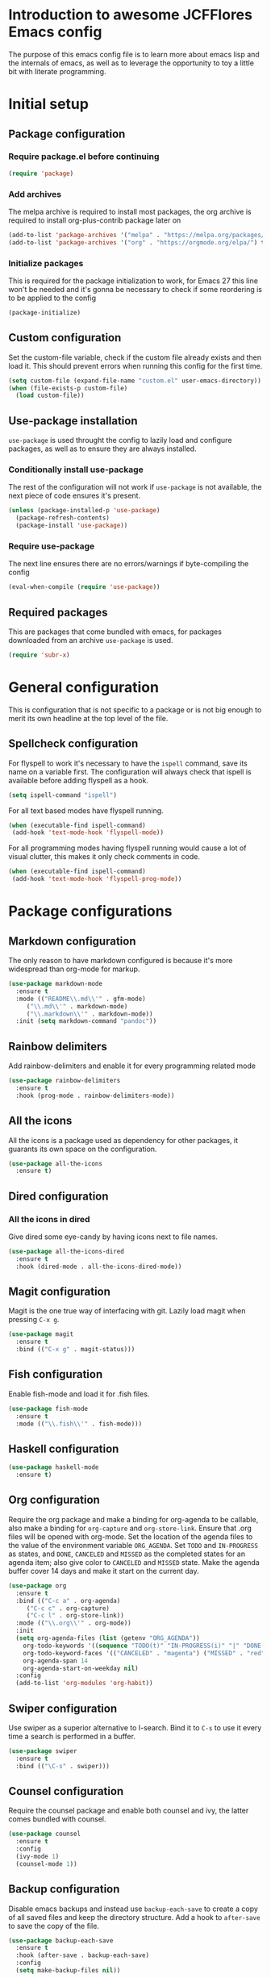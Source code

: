 * Introduction to awesome JCFFlores Emacs config
The purpose of this emacs config file is to learn more about emacs lisp
and the internals of emacs, as well as to leverage the opportunity to toy
a little bit with literate programming.
* Initial setup
** Package configuration
*** Require package.el before continuing
#+BEGIN_SRC emacs-lisp
(require 'package)
#+END_SRC
*** Add archives
The melpa archive is required to install most packages, the org archive
is required to install org-plus-contrib package later on
#+BEGIN_SRC emacs-lisp
(add-to-list 'package-archives '("melpa" . "https://melpa.org/packages/") t)
(add-to-list 'package-archives '("org" . "https://orgmode.org/elpa/") t)
#+END_SRC
*** Initialize packages
This is required for the package initialization to work, for Emacs 27 this
line won't be needed and it's gonna be necessary to check if some reordering
is to be applied to the config
#+BEGIN_SRC emacs-lisp
(package-initialize)
#+END_SRC
** Custom configuration
Set the custom-file variable, check if the custom file already exists
and then load it. This should prevent errors when running this config
for the first time.
#+BEGIN_SRC emacs-lisp
  (setq custom-file (expand-file-name "custom.el" user-emacs-directory))
  (when (file-exists-p custom-file)
    (load custom-file))
#+END_SRC
** Use-package installation
~use-package~ is used throught the config to lazily load and configure
packages, as well as to ensure they are always installed.
*** Conditionally install use-package
The rest of the configuration will not work if ~use-package~ is not available,
the next piece of code ensures it's present.
#+BEGIN_SRC emacs-lisp
(unless (package-installed-p 'use-package)
  (package-refresh-contents)
  (package-install 'use-package))
#+END_SRC
*** Require use-package
The next line ensures there are no errors/warnings if byte-compiling the config
#+BEGIN_SRC emacs-lisp
(eval-when-compile (require 'use-package))
#+END_SRC
** Required packages
This are packages that come bundled with emacs, for packages downloaded from an
archive ~use-package~ is used.
#+BEGIN_SRC emacs-lisp
(require 'subr-x)
#+END_SRC
* General configuration
This is configuration that is not specific to a package
or is not big enough to merit its own headline at the
top level of the file.
** Spellcheck configuration
For flyspell to work it's necessary to have the ~ispell~ command, save its name
on a variable first. The configuration will always check that ispell is available
before adding flyspell as a hook.
#+BEGIN_SRC emacs-lisp
  (setq ispell-command "ispell")
#+END_SRC
For all text based modes have flyspell running.
#+BEGIN_SRC emacs-lisp
  (when (executable-find ispell-command)
   (add-hook 'text-mode-hook 'flyspell-mode))
#+END_SRC

For all programming modes having flyspell running would
cause a lot of visual clutter, this makes it only check
comments in code.
#+BEGIN_SRC emacs-lisp
  (when (executable-find ispell-command)
   (add-hook 'text-mode-hook 'flyspell-prog-mode))
#+END_SRC
* Package configurations
** Markdown configuration
The only reason to have markdown configured is because it's more widespread
than org-mode for markup.
#+BEGIN_SRC emacs-lisp
(use-package markdown-mode
  :ensure t
  :mode (("README\\.md\\'" . gfm-mode)
	 ("\\.md\\'" . markdown-mode)
	 ("\\.markdown\\'" . markdown-mode))
  :init (setq markdown-command "pandoc"))
#+END_SRC
** Rainbow delimiters
Add rainbow-delimiters and enable it for every programming related mode
#+BEGIN_SRC emacs-lisp
(use-package rainbow-delimiters
  :ensure t
  :hook (prog-mode . rainbow-delimiters-mode))
#+END_SRC
** All the icons
All the icons is a package used as dependency for other packages, it
guarants its own space on the configuration.
#+BEGIN_SRC emacs-lisp
(use-package all-the-icons
  :ensure t)
#+END_SRC
** Dired configuration
*** All the icons in dired
Give dired some eye-candy by having icons next to file names.
#+BEGIN_SRC emacs-lisp
(use-package all-the-icons-dired
  :ensure t
  :hook (dired-mode . all-the-icons-dired-mode))
#+END_SRC
** Magit configuration
Magit is the one true way of interfacing with git. Lazily load
magit when pressing ~C-x g~.
#+BEGIN_SRC emacs-lisp
(use-package magit
  :ensure t
  :bind (("C-x g" . magit-status)))
#+END_SRC
** Fish configuration
Enable fish-mode and load it for .fish files.
#+BEGIN_SRC emacs-lisp
  (use-package fish-mode
    :ensure t
    :mode (("\\.fish\\'" . fish-mode)))
#+END_SRC
** Haskell configuration
#+BEGIN_SRC emacs-lisp
  (use-package haskell-mode
    :ensure t)
#+END_SRC
** Org configuration
Require the org package and make a binding for org-agenda to be callable,
also make a binding for ~org-capture~ and ~org-store-link~.
Ensure that .org files will be opened with org-mode. Set the location of
the agenda files to the value of the environment variable ~ORG_AGENDA~.
Set ~TODO~ and ~IN-PROGRESS~ as states, and ~DONE~, ~CANCELED~ and ~MISSED~
as the completed states for an agenda item; also give color to ~CANCELED~
and ~MISSED~ state.
Make the agenda buffer cover 14 days and make it start on the current day.
#+BEGIN_SRC emacs-lisp
    (use-package org
      :ensure t
      :bind (("C-c a" . org-agenda)
	     ("C-c c" . org-capture)
	     ("C-c l" . org-store-link))
      :mode (("\\.org\\'" . org-mode))
      :init
      (setq org-agenda-files (list (getenv "ORG_AGENDA"))
	    org-todo-keywords '((sequence "TODO(t)" "IN-PROGRESS(i)" "|" "DONE(d)" "CANCELED(c)" "MISSED(m)"))
	    org-todo-keyword-faces '(("CANCELED" . "magenta") ("MISSED" . "red"))
	    org-agenda-span 14
	    org-agenda-start-on-weekday nil)
      :config
      (add-to-list 'org-modules 'org-habit))
#+END_SRC
** Swiper configuration
Use swiper as a superior alternative to I-search. Bind it to 
~C-s~ to use it every time a search is performed in a buffer.
#+BEGIN_SRC emacs-lisp
  (use-package swiper
    :ensure t
    :bind (("\C-s" . swiper)))
#+END_SRC
** Counsel configuration
Require the counsel package and enable both counsel and ivy, the
latter comes bundled with counsel.
#+BEGIN_SRC emacs-lisp
  (use-package counsel
    :ensure t
    :config
    (ivy-mode 1)
    (counsel-mode 1))
#+END_SRC
** Backup configuration
Disable emacs backups and instead use ~backup-each-save~ to create a
copy of all saved files and keep the directory structure. Add a hook
to ~after-save~ to save the copy of the file.
#+BEGIN_SRC emacs-lisp
  (use-package backup-each-save
    :ensure t
    :hook (after-save . backup-each-save)
    :config
    (setq make-backup-files nil))
#+END_SRC
** Paredit configuration
Paredit is going to be used as part of the extensions for ~parinfer~,
we only need to ensure the package is available.
#+BEGIN_SRC emacs-lisp
  (use-package paredit
    :ensure t)
#+END_SRC
** Parinfer configuration
Parinfer is a package that makes it easier to edit lisp code
by infering indentation and parenthesis depth changes. Add a
binding for it and hooks for lisp modes.
#+BEGIN_SRC emacs-lisp
  (use-package parinfer-mode
    :ensure parinfer
    :bind (("C-," . parinfer-toggle-mode))
    :init
    (setq parinfer-extensions
    '(defaults
       pretty-parens
       paredit
       smart-tab
       smart-yank))
    :hook (emacs-lisp-mode lisp-mode))
#+END_SRC
* Usability configuration
** Clear screen
Remove menu bar, tool bar and scroll bar to have a clearer editing screen.
#+BEGIN_SRC emacs-lisp
(menu-bar-mode -1)
(tool-bar-mode -1)
(toggle-scroll-bar -1)
#+END_SRC
** Add line numbers
Use ~display-line-numbers-mode~ to give line numbers to emacs buffers
#+BEGIN_SRC emacs-lisp
(global-display-line-numbers-mode 1)
#+END_SRC
** Parenthesis matching
Match parenthesis on every programming mode using ~electric-pair-mode~.
#+BEGIN_SRC emacs-lisp
(add-hook 'prog-mode-hook 'electric-pair-mode)
#+END_SRC
** Mac usability
Working on mac gets very awkward as the option key is used for META
making it unusable for the rest of uses that it has on mac. If for some reason
I am forced to work on a mac again make only command work as the META key.
#+BEGIN_SRC emacs-lisp
(when (eq system-type 'darwin)
  (setq ns-command-modifier 'meta
	ns-alternate-modifier nil))
#+END_SRC
** Font configuration
*** Safe set font
The following font serves to set the font without the program crashing
for not finding it
#+BEGIN_SRC emacs-lisp
(defun safe-set-font (font-name)
  "If the font exists set it to be used in all frames"
  (when (member font-name (font-family-list))
    (set-frame-font font-name t t)))
#+END_SRC
*** Set font
**** TODO Come up with a way to not have the font hard coded
The font used is hardcoded to ~FuraCode~ from Nerd fonts.
#+BEGIN_SRC emacs-lisp
(setq font-name "FuraCode Nerd Font")
(safe-set-font font-name)
#+END_SRC
** Miscellaneous configuration
This section of the configuration pertains to small usability configuration
that is not big enough to have its own section on the usability section.
*** Symlinks configuration
Always follow symlinks when opening files
#+BEGIN_SRC emacs-lisp
  (setq vc-follow-symlinks t)
#+END_SRC
*** Column size
Set the column size to 80 characters
#+BEGIN_SRC emacs-lisp
  (setq-default fill-column 80)
#+END_SRC
